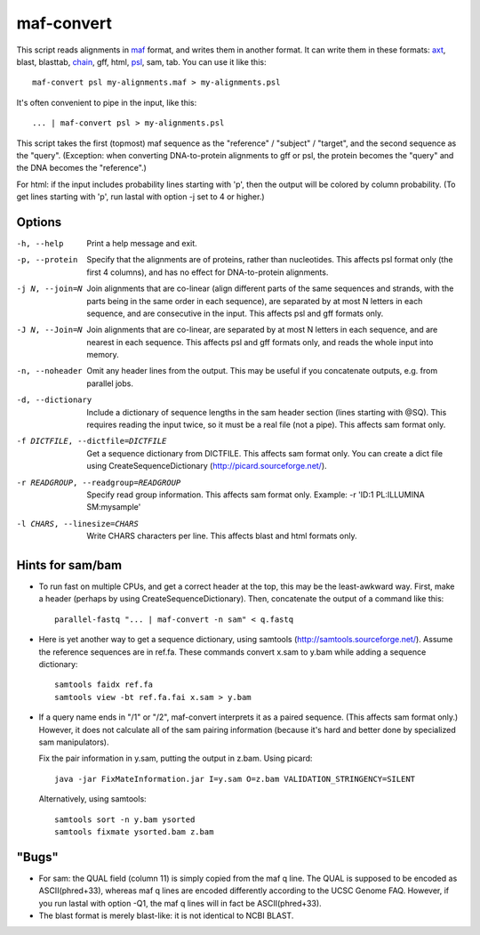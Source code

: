 maf-convert
===========

This script reads alignments in maf_ format, and writes them in
another format.  It can write them in these formats: axt_, blast,
blasttab, chain_, gff, html, psl_, sam, tab.  You can use it like this::

  maf-convert psl my-alignments.maf > my-alignments.psl

It's often convenient to pipe in the input, like this::

  ... | maf-convert psl > my-alignments.psl

This script takes the first (topmost) maf sequence as the "reference"
/ "subject" / "target", and the second sequence as the "query".
(Exception: when converting DNA-to-protein alignments to gff or psl,
the protein becomes the "query" and the DNA becomes the "reference".)

For html: if the input includes probability lines starting with 'p',
then the output will be colored by column probability.  (To get lines
starting with 'p', run lastal with option -j set to 4 or higher.)

.. _maf: http://genome.ucsc.edu/FAQ/FAQformat.html#format5
.. _axt: https://genome.ucsc.edu/goldenPath/help/axt.html
.. _chain: https://genome.ucsc.edu/goldenPath/help/chain.html
.. _psl: https://genome.ucsc.edu/FAQ/FAQformat.html#format2

Options
-------

-h, --help
       Print a help message and exit.

-p, --protein
       Specify that the alignments are of proteins, rather than
       nucleotides.  This affects psl format only (the first 4
       columns), and has no effect for DNA-to-protein alignments.

-j N, --join=N
       Join alignments that are co-linear (align different parts of
       the same sequences and strands, with the parts being in the
       same order in each sequence), are separated by at most N
       letters in each sequence, and are consecutive in the input.
       This affects psl and gff formats only.

-J N, --Join=N
       Join alignments that are co-linear, are separated by at most
       N letters in each sequence, and are nearest in each sequence.
       This affects psl and gff formats only, and reads the whole
       input into memory.

-n, --noheader
       Omit any header lines from the output.  This may be useful if
       you concatenate outputs, e.g. from parallel jobs.

-d, --dictionary
       Include a dictionary of sequence lengths in the sam header
       section (lines starting with @SQ).  This requires reading the
       input twice, so it must be a real file (not a pipe).  This
       affects sam format only.

-f DICTFILE, --dictfile=DICTFILE
       Get a sequence dictionary from DICTFILE.  This affects sam
       format only.  You can create a dict file using
       CreateSequenceDictionary (http://picard.sourceforge.net/).

-r READGROUP, --readgroup=READGROUP
       Specify read group information.  This affects sam format
       only.  Example: -r 'ID:1 PL:ILLUMINA SM:mysample'

-l CHARS, --linesize=CHARS
       Write CHARS characters per line.  This affects blast and html
       formats only.

Hints for sam/bam
-----------------

* To run fast on multiple CPUs, and get a correct header at the top,
  this may be the least-awkward way.  First, make a header (perhaps by
  using CreateSequenceDictionary).  Then, concatenate the output of a
  command like this::

    parallel-fastq "... | maf-convert -n sam" < q.fastq

* Here is yet another way to get a sequence dictionary, using samtools
  (http://samtools.sourceforge.net/).  Assume the reference sequences
  are in ref.fa.  These commands convert x.sam to y.bam while adding a
  sequence dictionary::

    samtools faidx ref.fa
    samtools view -bt ref.fa.fai x.sam > y.bam

* If a query name ends in "/1" or "/2", maf-convert interprets it as a
  paired sequence.  (This affects sam format only.)  However, it does
  not calculate all of the sam pairing information (because it's hard
  and better done by specialized sam manipulators).

  Fix the pair information in y.sam, putting the output in z.bam.
  Using picard::

    java -jar FixMateInformation.jar I=y.sam O=z.bam VALIDATION_STRINGENCY=SILENT

  Alternatively, using samtools::

    samtools sort -n y.bam ysorted
    samtools fixmate ysorted.bam z.bam

"Bugs"
------

* For sam: the QUAL field (column 11) is simply copied from the maf q
  line.  The QUAL is supposed to be encoded as ASCII(phred+33),
  whereas maf q lines are encoded differently according to the UCSC
  Genome FAQ.  However, if you run lastal with option -Q1, the maf q
  lines will in fact be ASCII(phred+33).

* The blast format is merely blast-like: it is not identical to NCBI
  BLAST.

